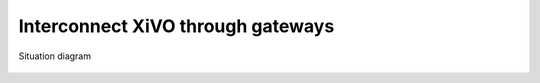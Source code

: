 **********************************
Interconnect XiVO through gateways
**********************************

.. figure:: images/gateways.png
   :align: center

   Situation diagram
